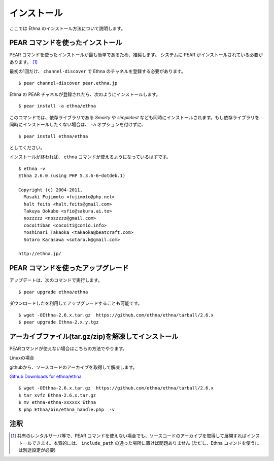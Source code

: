.. _install:

インストール
===================

ここでは Ethna のインストール方法について説明します。


PEAR コマンドを使ったインストール
-----------------------------------

PEAR コマンドを使ったインストールが最も簡単であるため、推奨します。
システムに PEAR がインストールされている必要があります。 [#ref1]_

最初の1回だけ、 ``channel-discover`` で Ethna のチャネルを登録する必要があります。 ::

    $ pear channel-discover pear.ethna.jp

Ethna の PEAR チャネルが登録されたら、次のようにインストールします。 ::

    $ pear install -a ethna/ethna

このコマンドでは、依存ライブラリである `Smarty` や `simpletest` なども同時にインストールされます。もし依存ライブラリを同時にインストールしたくない場合は、 ``-a`` オプションを付けずに、 ::

    $ pear install ethna/ethna

としてください。

インストールが終われば、 ``ethna`` コマンドが使えるようになっているはずです。 ::

    $ ethna -v
    Ethna 2.6.0 (using PHP 5.3.6-6~dotdeb.1)
    
    Copyright (c) 2004-2011,
      Masaki Fujimoto <fujimoto@php.net>
      halt feits <halt.feits@gmail.com>
      Takuya Ookubo <sfio@sakura.ai.to>
      nozzzzz <nozzzzz@gmail.com>
      cocoitiban <cocoiti@comio.info>
      Yoshinari Takaoka <takaoka@beatcraft.com>
      Sotaro Karasawa <sotaro.k@gmail.com>
    
    http://ethna.jp/


PEAR コマンドを使ったアップグレード
-----------------------------------

アップデートは、次のコマンドで実行します。 ::

    $ pear upgrade ethna/ethna

ダウンロードしたを利用してアップグレードすることも可能です。 ::

    $ wget -OEthna-2.6.x.tar.gz  https://github.com/ethna/ethna/tarball/2.6.x
    $ pear upgrade Ethna-2.x.y.tgz

アーカイブファイル(tar.gz/zip)を解凍してインストール
----------------------------------------------------

PEARコマンドが使えない場合はこちらの方法でやります。

Linuxの場合

githubから、ソースコードのアーカイブを取得して解凍します。

`Github Downloads for ethna/ethna <https://github.com/ethna/ethna/downloads>`_ ::

    $ wget -OEthna-2.6.x.tar.gz  https://github.com/ethna/ethna/tarball/2.6.x
    $ tar xvfz Ethna-2.6.x.tar.gz
    $ mv ethna-ethna-xxxxxx Ethna
    $ php Ethna/bin/ethna_handle.php  -v

注釈
-------------------

.. [#ref1] 共有のレンタルサーバ等で、PEAR コマンドを使えない場合でも、ソースコードのアーカイブを取得して展開すればインストールできます。本質的には、 ``include_path`` の通った場所に置けば問題ありません (ただし、Ethna コマンドを使うには別途設定が必要)
